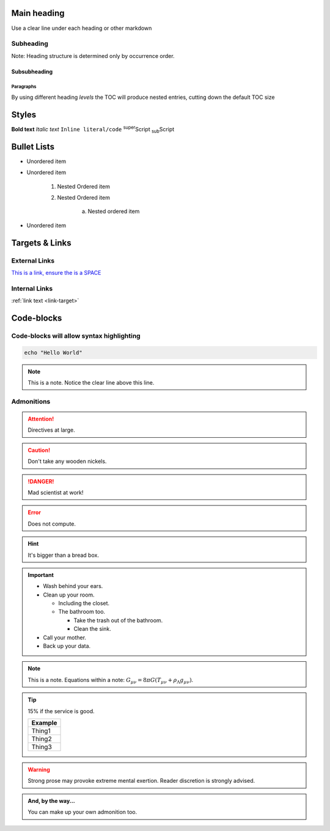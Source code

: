 Main heading
============

Use a clear line under each heading or other markdown

Subheading
----------

Note: Heading structure is determined only by occurrence order.

Subsubheading
^^^^^^^^^^^^^

Paragraphs
""""""""""

By using different heading `levels` the TOC will produce nested entries, cutting down the default TOC size


Styles
======

**Bold text**
*Italic text*
``Inline literal/code``
:sup:`super`\ Script
:sub:`sub`\ Script

Bullet Lists
============

* Unordered item
* Unordered item

    1. Nested Ordered item
    2. Nested Ordered item

        a. Nested ordered item

* Unordered item

Targets & Links
===============

External Links
--------------

`This is a link, ensure the is a SPACE <https://www.york.ac.uk/etc>`_


Internal Links
--------------

.. _link-target:

:ref:`link text <link-target>`


Code-blocks
===========

.. code-block:: console
    :caption: optional caption appears above the code-block. If there is no caption, there **must** be a clear line before the code.

    The following options are available:
    - Enter the name of the machine you wish to ssh to.
    - Enter 'username@machine' to use a different username.

    Enter York host or service name: viking


Code-blocks will allow syntax highlighting
------------------------------------------

.. code-block:: bash

    echo "Hello World"


.. note::

    This is a note. Notice the clear line above this line.



Admonitions
-----------

.. Attention:: Directives at large.

.. Caution:: Don't take any wooden nickels.

.. DANGER:: Mad scientist at work!

.. Error:: Does not compute.

.. Hint:: It's bigger than a bread box.

.. Important::
   - Wash behind your ears.
   - Clean up your room.

     - Including the closet.
     - The bathroom too.

       - Take the trash out of the bathroom.
       - Clean the sink.
   - Call your mother.
   - Back up your data.

.. Note:: This is a note.
   Equations within a note:
   :math:`G_{\mu\nu} = 8 \pi G (T_{\mu\nu}  + \rho_\Lambda g_{\mu\nu})`.

.. Tip:: 15% if the service is good.

    +---------+
    | Example |
    +=========+
    | Thing1  |
    +---------+
    | Thing2  |
    +---------+
    | Thing3  |
    +---------+

.. WARNING:: Strong prose may provoke extreme mental exertion.
   Reader discretion is strongly advised.

.. admonition:: And, by the way...

   You can make up your own admonition too.
